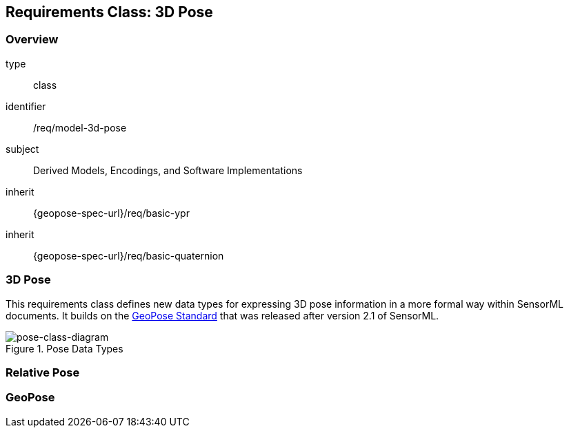 [[clause_model_3dpose]]
== Requirements Class: 3D Pose

=== Overview
[requirement,model=ogc]
====
[%metadata]
type:: class
identifier:: /req/model-3d-pose
subject:: Derived Models, Encodings, and Software Implementations
inherit:: {geopose-spec-url}/req/basic-ypr
inherit:: {geopose-spec-url}/req/basic-quaternion
====


=== 3D Pose

This requirements class defines new data types for expressing 3D pose information in a more formal way within SensorML documents. It builds on the <<OGC-GeoPose,GeoPose Standard>> that was released after version 2.1 of SensorML.

[#pose-class-diagram,reftext='{figure-caption} {counter:figure-num}']
.Pose Data Types
image::./figures/FIG004-pose-datatypes.png[pose-class-diagram, align="center"]


=== Relative Pose



=== GeoPose